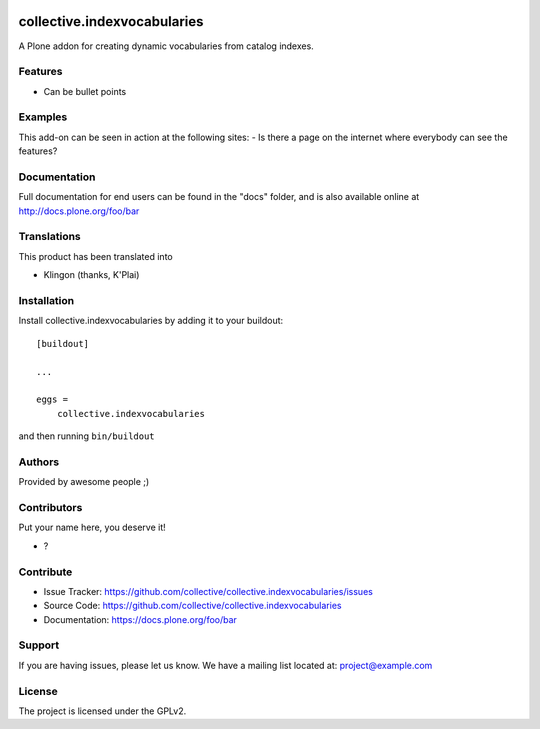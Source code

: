 .. This README is meant for consumption by humans and PyPI. PyPI can render rst files so please do not use Sphinx features.
   If you want to learn more about writing documentation, please check out: http://docs.plone.org/about/documentation_styleguide.html
   This text does not appear on PyPI or github. It is a comment.

.. image:: https://github.com/collective/collective.indexvocabularies/actions/workflows/plone-package.yml/badge.svg
    :target: https://github.com/collective/collective.indexvocabularies/actions/workflows/plone-package.yml

.. image:: https://coveralls.io/repos/github/collective/collective.indexvocabularies/badge.svg?branch=main
    :target: https://coveralls.io/github/collective/collective.indexvocabularies?branch=main
    :alt: Coveralls

.. image:: https://codecov.io/gh/collective/collective.indexvocabularies/branch/master/graph/badge.svg
    :target: https://codecov.io/gh/collective/collective.indexvocabularies

.. image:: https://img.shields.io/pypi/v/collective.indexvocabularies.svg
    :target: https://pypi.python.org/pypi/collective.indexvocabularies/
    :alt: Latest Version

.. image:: https://img.shields.io/pypi/status/collective.indexvocabularies.svg
    :target: https://pypi.python.org/pypi/collective.indexvocabularies
    :alt: Egg Status

.. image:: https://img.shields.io/pypi/pyversions/collective.indexvocabularies.svg?style=plastic   :alt: Supported - Python Versions

.. image:: https://img.shields.io/pypi/l/collective.indexvocabularies.svg
    :target: https://pypi.python.org/pypi/collective.indexvocabularies/
    :alt: License


============================
collective.indexvocabularies
============================

A Plone addon for creating dynamic vocabularies from catalog indexes.

Features
--------

- Can be bullet points


Examples
--------

This add-on can be seen in action at the following sites:
- Is there a page on the internet where everybody can see the features?


Documentation
-------------

Full documentation for end users can be found in the "docs" folder, and is also available online at http://docs.plone.org/foo/bar


Translations
------------

This product has been translated into

- Klingon (thanks, K'Plai)


Installation
------------

Install collective.indexvocabularies by adding it to your buildout::

    [buildout]

    ...

    eggs =
        collective.indexvocabularies


and then running ``bin/buildout``


Authors
-------

Provided by awesome people ;)


Contributors
------------

Put your name here, you deserve it!

- ?


Contribute
----------

- Issue Tracker: https://github.com/collective/collective.indexvocabularies/issues
- Source Code: https://github.com/collective/collective.indexvocabularies
- Documentation: https://docs.plone.org/foo/bar


Support
-------

If you are having issues, please let us know.
We have a mailing list located at: project@example.com


License
-------

The project is licensed under the GPLv2.
